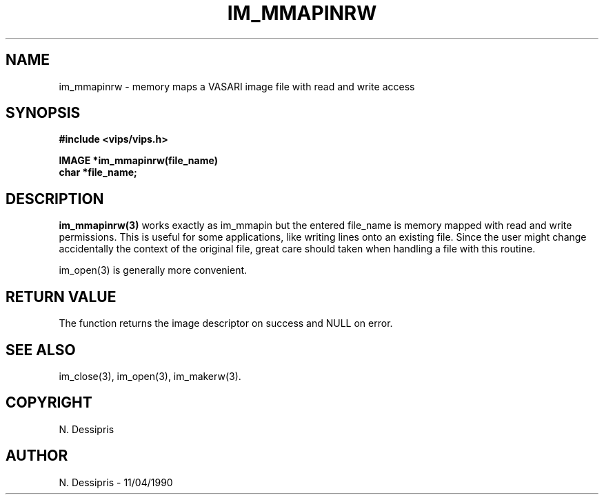 .TH IM_MMAPINRW 3 "22 April 1991"
.SH NAME
im_mmapinrw \- memory maps a VASARI image file  with read and write access
.SH SYNOPSIS
.B #include <vips/vips.h>

.B IMAGE *im_mmapinrw(file_name)
.br
.B char *file_name;
.SH DESCRIPTION
.B im_mmapinrw(3)
works exactly as im_mmapin but the entered file_name is memory mapped
with read and write permissions.  This is useful for some applications,
like writing lines onto an existing file.  Since 
the user might change accidentally the context of the original file,
great care should taken when handling a file with this routine.

im_open(3) is generally more convenient.
.SH RETURN VALUE
The function returns the image descriptor on success and NULL on error.
.SH SEE\ ALSO
im_close(3), im_open(3), im_makerw(3).
.SH COPYRIGHT
.br
N. Dessipris
.SH AUTHOR
N. Dessipris \- 11/04/1990
